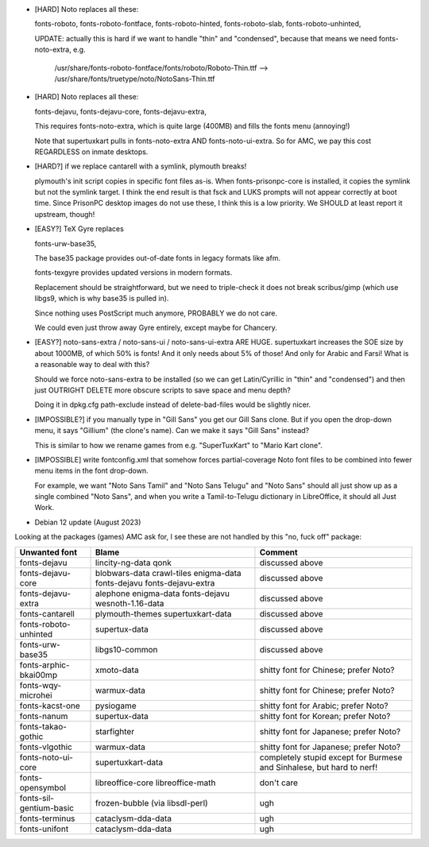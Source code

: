 * [HARD] Noto replaces all these:

  fonts-roboto,
  fonts-roboto-fontface,
  fonts-roboto-hinted,
  fonts-roboto-slab,
  fonts-roboto-unhinted,

  UPDATE: actually this is hard if we want to handle "thin" and "condensed", because
  that means we need fonts-noto-extra, e.g.

    /usr/share/fonts-roboto-fontface/fonts/roboto/Roboto-Thin.ttf
    -->
    /usr/share/fonts/truetype/noto/NotoSans-Thin.ttf

* [HARD] Noto replaces all these:

  fonts-dejavu,
  fonts-dejavu-core,
  fonts-dejavu-extra,

  This requires fonts-noto-extra, which is quite large (400MB) and
  fills the fonts menu (annoying!)

  Note that supertuxkart pulls in fonts-noto-extra AND fonts-noto-ui-extra.
  So for AMC, we pay this cost REGARDLESS on inmate desktops.

* [HARD?] if we replace cantarell with a symlink, plymouth breaks!

  plymouth's init script copies in specific font files as-is.
  When fonts-prisonpc-core is installed, it copies the symlink but not the symlink target.
  I think the end result is that fsck and LUKS prompts will not appear correctly at boot time.
  Since PrisonPC desktop images do not use these, I think this is a low priority.
  We SHOULD at least report it upstream, though!

* [EASY?] TeX Gyre replaces

  fonts-urw-base35,

  The base35 package provides out-of-date fonts in legacy formats like afm.

  fonts-texgyre provides updated versions in modern formats.

  Replacement should be straightforward, but we need to triple-check
  it does not break scribus/gimp (which use libgs9, which is why
  base35 is pulled in).

  Since nothing uses PostScript much anymore, PROBABLY we do not care.

  We could even just throw away Gyre entirely, except maybe for Chancery.

* [EASY?] noto-sans-extra / noto-sans-ui / noto-sans-ui-extra ARE HUGE.
  supertuxkart increases the SOE size by about 1000MB, of which 50% is fonts!
  And it only needs about 5% of those!
  And only for Arabic and Farsi!
  What is a reasonable way to deal with this?

  Should we force noto-sans-extra to be installed (so we can get
  Latin/Cyrillic in "thin" and "condensed") and then just OUTRIGHT
  DELETE more obscure scripts to save space and menu depth?

  Doing it in dpkg.cfg path-exclude instead of delete-bad-files would
  be slightly nicer.

* [IMPOSSIBLE?] if you manually type in "Gill Sans" you get our Gill Sans clone.
  But if you open the drop-down menu, it says "Gillium" (the clone's name).
  Can we make it says "Gill Sans" instead?

  This is similar to how we rename games
  from e.g. "SuperTuxKart" to "Mario Kart clone".

* [IMPOSSIBLE] write fontconfig.xml that somehow forces
  partial-coverage Noto font files to be combined into fewer menu
  items in the font drop-down.

  For example, we want "Noto Sans Tamil" and "Noto Sans Telugu" and
  "Noto Sans" should all just show up as a single combined "Noto
  Sans", and when you write a Tamil-to-Telugu dictionary in
  LibreOffice, it should all Just Work.

* Debian 12 update (August 2023)

Looking at the packages (games) AMC ask for,
I see these are not handled by this "no, fuck off" package:

+-----------------------+----------------------+--------------------------------------+
|Unwanted font          |Blame                 |Comment                               |
+=======================+======================+======================================+
|fonts-dejavu           |lincity-ng-data       |discussed above                       |
|                       |qonk                  |                                      |
+-----------------------+----------------------+--------------------------------------+
|fonts-dejavu-core      |blobwars-data         |discussed above                       |
|                       |crawl-tiles           |                                      |
|                       |enigma-data           |                                      |
|                       |fonts-dejavu          |                                      |
|                       |fonts-dejavu-extra    |                                      |
+-----------------------+----------------------+--------------------------------------+
|fonts-dejavu-extra     |alephone enigma-data  |discussed above                       |
|                       |fonts-dejavu          |                                      |
|                       |wesnoth-1.16-data     |                                      |
+-----------------------+----------------------+--------------------------------------+
|fonts-cantarell        |plymouth-themes       |discussed above                       |
|                       |supertuxkart-data     |                                      |
+-----------------------+----------------------+--------------------------------------+
|fonts-roboto-unhinted  |supertux-data         |discussed above                       |
+-----------------------+----------------------+--------------------------------------+
|fonts-urw-base35       |libgs10-common        |discussed above                       |
+-----------------------+----------------------+--------------------------------------+
|fonts-arphic-bkai00mp  |xmoto-data            |shitty font for Chinese; prefer Noto? |
+-----------------------+----------------------+--------------------------------------+
|fonts-wqy-microhei     |warmux-data           |shitty font for Chinese; prefer Noto? |
+-----------------------+----------------------+--------------------------------------+
|fonts-kacst-one        |pysiogame             |shitty font for Arabic; prefer Noto?  |
+-----------------------+----------------------+--------------------------------------+
|fonts-nanum            |supertux-data         |shitty font for Korean; prefer Noto?  |
+-----------------------+----------------------+--------------------------------------+
|fonts-takao-gothic     |starfighter           |shitty font for Japanese; prefer Noto?|
+-----------------------+----------------------+--------------------------------------+
|fonts-vlgothic         |warmux-data           |shitty font for Japanese; prefer Noto?|
+-----------------------+----------------------+--------------------------------------+
|fonts-noto-ui-core     |supertuxkart-data     |completely stupid except for Burmese  |
|                       |                      |and Sinhalese, but hard to nerf!      |
+-----------------------+----------------------+--------------------------------------+
|fonts-opensymbol       |libreoffice-core      |don't care                            |
|                       |libreoffice-math      |                                      |
+-----------------------+----------------------+--------------------------------------+
|fonts-sil-gentium-basic|frozen-bubble (via    |ugh                                   |
|                       |libsdl-perl)          |                                      |
+-----------------------+----------------------+--------------------------------------+
|fonts-terminus         |cataclysm-dda-data    |ugh                                   |
+-----------------------+----------------------+--------------------------------------+
|fonts-unifont          |cataclysm-dda-data    |ugh                                   |
+-----------------------+----------------------+--------------------------------------+
